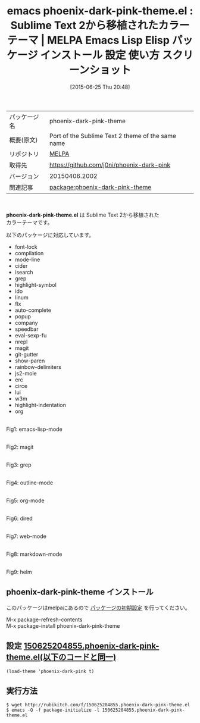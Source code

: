 #+BLOG: rubikitch
#+POSTID: 1773
#+DATE: [2015-06-25 Thu 20:48]
#+PERMALINK: phoenix-dark-pink-theme
#+OPTIONS: toc:nil num:nil todo:nil pri:nil tags:nil ^:nil \n:t -:nil
#+ISPAGE: nil
#+DESCRIPTION:
# (progn (erase-buffer)(find-file-hook--org2blog/wp-mode))
#+BLOG: rubikitch
#+CATEGORY: Emacs, theme
#+EL_PKG_NAME: phoenix-dark-pink-theme
#+EL_TAGS: emacs, %p, %p.el, emacs lisp %p, elisp %p, emacs %f %p, emacs %p 使い方, emacs %p 設定, emacs パッケージ %p, emacs %p スクリーンショット, color-theme, カラーテーマ
#+EL_TITLE: Emacs Lisp Elisp パッケージ インストール 設定 使い方 スクリーンショット
#+EL_TITLE0: Sublime Text 2から移植されたカラーテーマ
#+EL_URL: 
#+begin: org2blog
#+DESCRIPTION: MELPAのEmacs Lispパッケージphoenix-dark-pink-themeの紹介
#+MYTAGS: package:phoenix-dark-pink-theme, emacs 使い方, emacs コマンド, emacs, phoenix-dark-pink-theme, phoenix-dark-pink-theme.el, emacs lisp phoenix-dark-pink-theme, elisp phoenix-dark-pink-theme, emacs melpa phoenix-dark-pink-theme, emacs phoenix-dark-pink-theme 使い方, emacs phoenix-dark-pink-theme 設定, emacs パッケージ phoenix-dark-pink-theme, emacs phoenix-dark-pink-theme スクリーンショット, color-theme, カラーテーマ
#+TAGS: package:phoenix-dark-pink-theme, emacs 使い方, emacs コマンド, emacs, phoenix-dark-pink-theme, phoenix-dark-pink-theme.el, emacs lisp phoenix-dark-pink-theme, elisp phoenix-dark-pink-theme, emacs melpa phoenix-dark-pink-theme, emacs phoenix-dark-pink-theme 使い方, emacs phoenix-dark-pink-theme 設定, emacs パッケージ phoenix-dark-pink-theme, emacs phoenix-dark-pink-theme スクリーンショット, color-theme, カラーテーマ, Emacs, theme, phoenix-dark-pink-theme.el
#+TITLE: emacs phoenix-dark-pink-theme.el : Sublime Text 2から移植されたカラーテーマ | MELPA Emacs Lisp Elisp パッケージ インストール 設定 使い方 スクリーンショット
#+BEGIN_HTML
<table>
<tr><td>パッケージ名</td><td>phoenix-dark-pink-theme</td></tr>
<tr><td>概要(原文)</td><td>Port of the Sublime Text 2 theme of the same name</td></tr>
<tr><td>リポジトリ</td><td><a href="http://melpa.org/">MELPA</a></td></tr>
<tr><td>取得先</td><td><a href="https://github.com/j0ni/phoenix-dark-pink">https://github.com/j0ni/phoenix-dark-pink</a></td></tr>
<tr><td>バージョン</td><td>20150406.2002</td></tr>
<tr><td>関連記事</td><td><a href="http://rubikitch.com/tag/package:phoenix-dark-pink-theme/">package:phoenix-dark-pink-theme</a> </td></tr>
</table>
<br />
#+END_HTML
*phoenix-dark-pink-theme.el* は Sublime Text 2から移植された
カラーテーマです。

以下のパッケージに対応しています。

- font-lock
- compilation
- mode-line
- cider
- isearch
- grep
- highlight-symbol
- ido
- linum
- flx
- auto-complete
- popup
- company
- speedbar
- eval-sexp-fu
- nrepl
- magit
- git-gutter
- show-paren
- rainbow-delimiters
- js2-mole
- erc
- circe
- lui
- w3m
- highlight-indentation
- org


# (progn (forward-line 1)(shell-command "screenshot-time.rb org_theme_template" t))
#+ATTR_HTML: :width 480
[[file:/r/sync/screenshots/20150625204926.png]]
Fig1: emacs-lisp-mode

#+ATTR_HTML: :width 480
[[file:/r/sync/screenshots/20150625204932.png]]
Fig2: magit

#+ATTR_HTML: :width 480
[[file:/r/sync/screenshots/20150625204936.png]]
Fig3: grep

#+ATTR_HTML: :width 480
[[file:/r/sync/screenshots/20150625204943.png]]
Fig4: outline-mode

#+ATTR_HTML: :width 480
[[file:/r/sync/screenshots/20150625204946.png]]
Fig5: org-mode

#+ATTR_HTML: :width 480
[[file:/r/sync/screenshots/20150625204951.png]]
Fig6: dired

#+ATTR_HTML: :width 480
[[file:/r/sync/screenshots/20150625204958.png]]
Fig7: web-mode

#+ATTR_HTML: :width 480
[[file:/r/sync/screenshots/20150625205002.png]]
Fig8: markdown-mode

#+ATTR_HTML: :width 480
[[file:/r/sync/screenshots/20150625205008.png]]
Fig9: helm
** phoenix-dark-pink-theme インストール
このパッケージはmelpaにあるので [[http://rubikitch.com/package-initialize][パッケージの初期設定]] を行ってください。

M-x package-refresh-contents
M-x package-install phoenix-dark-pink-theme


#+end:
** 概要                                                             :noexport:
*phoenix-dark-pink-theme.el* は Sublime Text 2から移植された
カラーテーマです。

以下のパッケージに対応しています。

- font-lock
- compilation
- mode-line
- cider
- isearch
- grep
- highlight-symbol
- ido
- linum
- flx
- auto-complete
- popup
- company
- speedbar
- eval-sexp-fu
- nrepl
- magit
- git-gutter
- show-paren
- rainbow-delimiters
- js2-mole
- erc
- circe
- lui
- w3m
- highlight-indentation
- org


# (progn (forward-line 1)(shell-command "screenshot-time.rb org_theme_template" t))
#+ATTR_HTML: :width 480
[[file:/r/sync/screenshots/20150625204926.png]]
Fig10: emacs-lisp-mode

#+ATTR_HTML: :width 480
[[file:/r/sync/screenshots/20150625204932.png]]
Fig11: magit

#+ATTR_HTML: :width 480
[[file:/r/sync/screenshots/20150625204936.png]]
Fig12: grep

#+ATTR_HTML: :width 480
[[file:/r/sync/screenshots/20150625204943.png]]
Fig13: outline-mode

#+ATTR_HTML: :width 480
[[file:/r/sync/screenshots/20150625204946.png]]
Fig14: org-mode

#+ATTR_HTML: :width 480
[[file:/r/sync/screenshots/20150625204951.png]]
Fig15: dired

#+ATTR_HTML: :width 480
[[file:/r/sync/screenshots/20150625204958.png]]
Fig16: web-mode

#+ATTR_HTML: :width 480
[[file:/r/sync/screenshots/20150625205002.png]]
Fig17: markdown-mode

#+ATTR_HTML: :width 480
[[file:/r/sync/screenshots/20150625205008.png]]
Fig18: helm

** 設定 [[http://rubikitch.com/f/150625204855.phoenix-dark-pink-theme.el][150625204855.phoenix-dark-pink-theme.el(以下のコードと同一)]]
#+BEGIN: include :file "/r/sync/junk/150625/150625204855.phoenix-dark-pink-theme.el"
#+BEGIN_SRC fundamental
(load-theme 'phoenix-dark-pink t)
#+END_SRC

#+END:

** 実行方法
#+BEGIN_EXAMPLE
$ wget http://rubikitch.com/f/150625204855.phoenix-dark-pink-theme.el
$ emacs -Q -f package-initialize -l 150625204855.phoenix-dark-pink-theme.el
#+END_EXAMPLE
